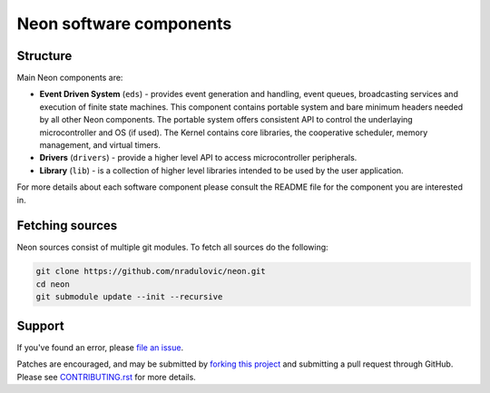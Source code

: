 
Neon software components
========================

.. contents:: Table of contents
   :backlinks: top
      :local:

Structure
---------

Main Neon components are:

* **Event Driven System** (``eds``) - provides event generation and handling,
  event queues, broadcasting services and execution of finite state machines.
  This component contains portable system and bare minimum headers needed by
  all other Neon components. The portable system offers consistent API to
  control the underlaying microcontroller and OS (if used). The Kernel contains
  core libraries, the cooperative scheduler, memory management, and virtual
  timers. 
* **Drivers** (``drivers``) - provide a higher level API to access
  microcontroller peripherals.
* **Library** (``lib``) - is a collection of higher level libraries intended to
  be used by the user application.
    
For more details about each software component please consult the README file 
for the component you are interested in.


Fetching sources
----------------

Neon sources consist of multiple git modules. To fetch all sources do the
following:

.. code:: bash

    git clone https://github.com/nradulovic/neon.git
    cd neon
    git submodule update --init --recursive

Support
-------

If you've found an error, please `file an issue
<https://github.com/nradulovic/neon/issues/new/>`_.

Patches are encouraged, and may be submitted by `forking this project 
<https://github.com/nradulovic/neon/fork/>`_ and submitting
a pull request through GitHub. Please see `CONTRIBUTING.rst
<https://github.com/nradulovic/neon/blob/master/CONTRIBUTING.rst/>`_ for more details.
